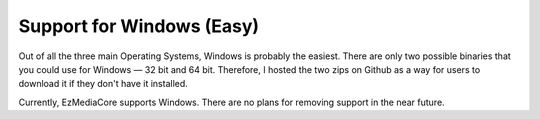 Support for Windows (Easy)
==========================

.. image:: ../../resources/images/windows-icon.png
  :width: 256

Out of all the three main Operating Systems, Windows is probably the easiest. There are only two possible
binaries that you could use for Windows — 32 bit and 64 bit. Therefore, I hosted the two zips on Github
as a way for users to download it if they don't have it installed.

Currently, EzMediaCore supports Windows. There are no plans for removing support in the near future.
